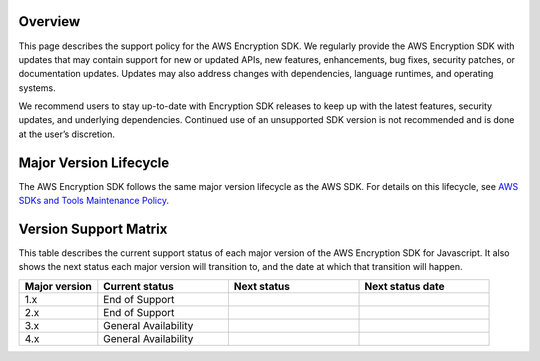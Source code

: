 Overview
========
This page describes the support policy for the AWS Encryption SDK. We regularly provide the AWS Encryption SDK with updates that may contain support for new or updated APIs, new features, enhancements, bug fixes, security patches, or documentation updates. Updates may also address changes with dependencies, language runtimes, and operating systems.

We recommend users to stay up-to-date with Encryption SDK releases to keep up with the latest features, security updates, and underlying dependencies. Continued use of an unsupported SDK version is not recommended and is done at the user’s discretion.


Major Version Lifecycle
========================
The AWS Encryption SDK follows the same major version lifecycle as the AWS SDK. For details on this lifecycle, see  `AWS SDKs and Tools Maintenance Policy`_.

Version Support Matrix
======================
This table describes the current support status of each major version of the AWS Encryption SDK for Javascript. It also shows the next status each major version will transition to, and the date at which that transition will happen.

.. list-table::
    :widths: 30 50 50 50
    :header-rows: 1

    * - Major version
      - Current status
      - Next status
      - Next status date
    * - 1.x
      - End of Support
      - 
      - 
    * - 2.x
      - End of Support
      - 
      - 
    * - 3.x
      - General Availability
      - 
      - 
    * - 4.x
      - General Availability
      - 
      - 

.. _AWS SDKs and Tools Maintenance Policy: https://docs.aws.amazon.com/sdkref/latest/guide/maint-policy.html#version-life-cycle
